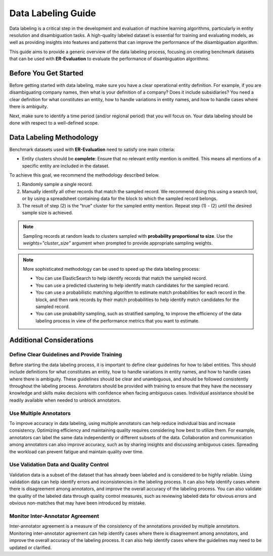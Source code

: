 Data Labeling Guide
===================

Data labeling is a critical step in the development and evaluation of machine learning algorithms, particularly in entity resolution and disambiguation tasks. A high-quality labeled dataset is essential for training and evaluating models, as well as providing insights into features and patterns that can improve the performance of the disambiguation algorithm.

This guide aims to provide a generic overview of the data labeling process, focusing on creating benchmark datasets that can be used with **ER-Evaluation** to evaluate the performance of disambiguation algorithms.

Before You Get Started
----------------------

Before getting started with data labeling, make sure you have a clear operational entity definition. For example, if you are disambiguating company names, then what is your definition of a company? Does it include subsidiaries? You need a clear definition for what constitutes an entity, how to handle variations in entity names, and how to handle cases where there is ambiguity.

Next, make sure to identify a time period (and/or regional period) that you will focus on. Your data labeling should be done with respect to a well-defined scope.

Data Labeling Methodology
-------------------------

Benchmark datasets used with **ER-Evaluation** need to satisfy one main criteria:

- Entity clusters should be **complete**: Ensure that no relevant entity mention is omitted. This means all mentions of a specific entity are included in the dataset.

To achieve this goal, we recommend the methodology described below.

1. Randomly sample a single record.
2. Manually identify all other records that match the sampled record. We recommend doing this using a search tool, or by using a spreadsheet containing data for the block to which the sampled record belongs.
3. The result of step (2) is the "true" cluster for the sampled entity mention. Repeat step (1) - (2) until the desired sample size is achieved.

.. note::
    Sampling records at random leads to clusters sampled with **probability proportional to size**. Use the `weights="cluster_size"` argument when prompted to provide appropriate sampling weights.

.. note::
    More sophisticated methodology can be used to speed up the data labeling process:

    - You can use ElasticSearch to help identify records that match the sampled record.
    - You can use a predicted clustering to help identify match candidates for the sampled record.
    - You can use a probabilistic matching algorithm to estimate match probabilities for each record in the block, and then rank records by their match probabilities to help identify match candidates for the sampled record.
    - You can use probability sampling, such as stratified sampling, to improve the efficiency of the data labeling process in view of the performance metrics that you want to estimate.


Additional Considerations
-------------------------

Define Clear Guidelines and Provide Training
^^^^^^^^^^^^^^^^^^^^^^^^^^^^^^^^^^^^^^^^^^^^

Before starting the data labeling process, it is important to define clear guidelines for how to label entities. This should include definitions for what constitutes an entity, how to handle variations in entity names, and how to handle cases where there is ambiguity. These guidelines should be clear and unambiguous, and should be followed consistently throughout the labeling process. Annotators should be provided with training to ensure that they have the necessary knowledge and skills make decisions with confidence when facing ambiguous cases. Individual assistance should be readily available when needed to unblock annotators.

Use Multiple Annotators
^^^^^^^^^^^^^^^^^^^^^^^

To improve accuracy in data labeling, using multiple annotators can help reduce individual bias and increase consistency. Optimizing efficiency and maintaining quality requires considering how best to utilize them. For example, annotators can label the same data independently or different subsets of the data. Collaboration and communication among annotators can also improve accuracy, such as by sharing insights and discussing ambiguous cases. Spreading the workload can prevent fatigue and maintain quality over time.

Use Validation Data and Quality Control
^^^^^^^^^^^^^^^^^^^^^^^^^^^^^^^^^^^^^^^

Validation data is a subset of the dataset that has already been labeled and is considered to be highly reliable. Using validation data can help identify errors and inconsistencies in the labeling process. It can also help identify cases where there is disagreement among annotators, and improve the overall accuracy of the labeling process. You can also validate the quality of the labeled data through quality control measures, such as reviewing labeled data for obvious errors and obvious non-matches that may have been introduced by mistake.

Monitor Inter-Annotator Agreement
^^^^^^^^^^^^^^^^^^^^^^^^^^^^^^^^^

Inter-annotator agreement is a measure of the consistency of the annotations provided by multiple annotators. Monitoring inter-annotator agreement can help identify cases where there is disagreement among annotators, and improve the overall accuracy of the labeling process. It can also help identify cases where the guidelines may need to be updated or clarified.
